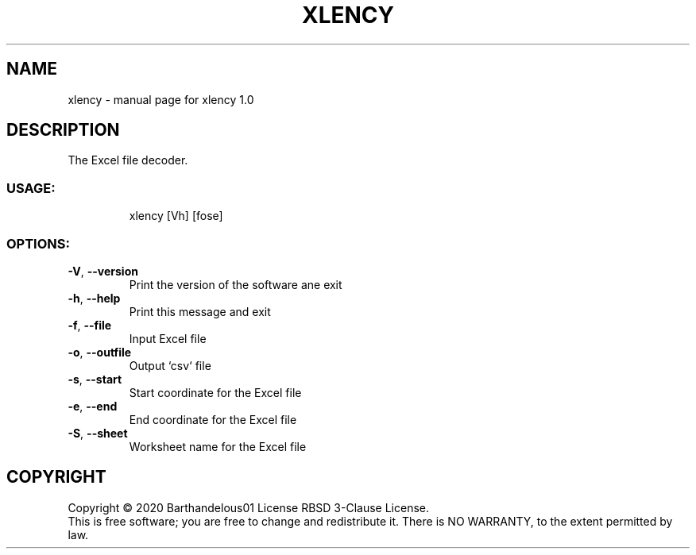 .TH XLENCY "1" "August 2020" "xlency 1.0" "User Commands"
.SH NAME
xlency \- manual page for xlency 1.0
.SH DESCRIPTION
The Excel file decoder.
.SS "USAGE:"
.IP
xlency [Vh] [fose]
.SS "OPTIONS:"
.TP
\fB\-V\fR, \fB\-\-version\fR
Print the version of the software ane exit
.TP
\fB\-h\fR, \fB\-\-help\fR
Print this message and exit
.TP
\fB\-f\fR, \fB\-\-file\fR
Input Excel file
.TP
\fB\-o\fR, \fB\-\-outfile\fR
Output `csv` file
.TP
\fB\-s\fR, \fB\-\-start\fR
Start coordinate for the Excel file
.TP
\fB\-e\fR, \fB\-\-end\fR
End coordinate for the Excel file
.TP
\fB\-S\fR, \fB\-\-sheet\fR
Worksheet name for the Excel file
.SH COPYRIGHT
Copyright \(co 2020 Barthandelous01
License RBSD 3\-Clause License.
.br
This is free software; you are free to change and redistribute it.
There is NO WARRANTY, to the extent permitted by law.
